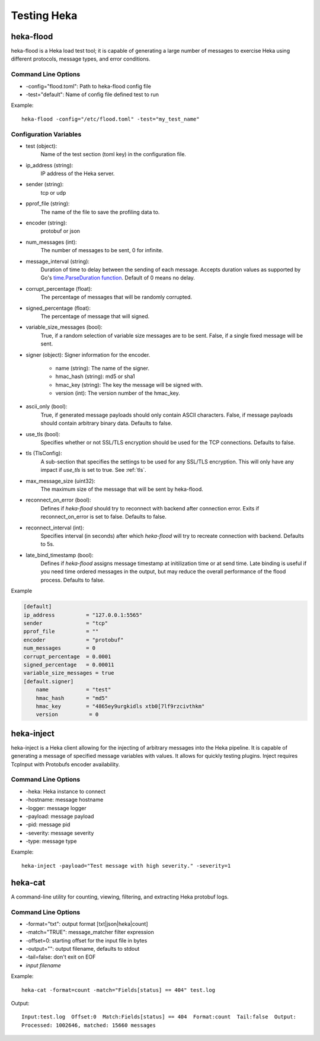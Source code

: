 .. testing:

============
Testing Heka
============

heka-flood
==========
heka-flood is a Heka load test tool; it is capable of generating a large
number of messages to exercise Heka using different protocols, message types,
and error conditions.

Command Line Options
--------------------
- -config="flood.toml": Path to heka-flood config file
- -test="default": Name of config file defined test to run

Example::

    heka-flood -config="/etc/flood.toml" -test="my_test_name"

Configuration Variables
-----------------------

- test (object):
    Name of the test section (toml key) in the configuration file.

- ip_address (string):
    IP address of the Heka server.

- sender (string):
    tcp or udp

- pprof_file (string):
    The name of the file to save the profiling data to.

- encoder (string):
    protobuf or json

- num_messages (int):
    The number of messages to be sent, 0 for infinite.

- message_interval (string):
    Duration of time to delay between the sending of each message. Accepts
    duration values as supported by Go's `time.ParseDuration function
    <http://golang.org/pkg/time/#ParseDuration>`_. Default of 0 means no
    delay.

- corrupt_percentage (float):
    The percentage of messages that will be randomly corrupted.

- signed_percentage (float):
    The percentage of message that will signed.

- variable_size_messages (bool):
    True, if a random selection of variable size messages are to be sent.
    False, if a single fixed message will be sent.

- signer (object): Signer information for the encoder.

    - name (string): The name of the signer.
    - hmac_hash (string): md5 or sha1
    - hmac_key (string): The key the message will be signed with.
    - version (int): The version number of the hmac_key.

- ascii_only (bool):
    True, if generated message payloads should only contain ASCII characters.
    False, if message payloads should contain arbitrary binary data. Defaults
    to false.

.. versionadded:: 0.5

- use_tls (bool):
    Specifies whether or not SSL/TLS encryption should be used for the TCP
    connections. Defaults to false.

- tls (TlsConfig):
    A sub-section that specifies the settings to be used for any SSL/TLS
    encryption. This will only have any impact if `use_tls` is set to true.
    See :ref:`tls`.

.. versionadded:: 0.9

- max_message_size (uint32):
    The maximum size of the message that will be sent by heka-flood.

.. versionadded:: 0.10

- reconnect_on_error (bool):
    Defines if `heka-flood` should try to reconnect with backend after connection error. Exits if reconnect_on_error is set to false.
    Defaults to false.

- reconnect_interval (int):
    Specifies interval (in seconds) after which `heka-flood` will try to recreate connection with backend.
    Defaults to 5s.

.. versionadded:: 0.11

- late_bind_timestamp (bool):
	Defines if `heka-flood` assigns message timestamp at initilization time or at send time.
	Late binding is useful if you need time ordered messages in the output, but may reduce the overall
	performance of the flood process.
	Defaults to false.

Example

.. code-block:: ini

    [default]                                  
    ip_address          = "127.0.0.1:5565"
    sender              = "tcp"
    pprof_file          = ""
    encoder             = "protobuf"
    num_messages        = 0
    corrupt_percentage  = 0.0001
    signed_percentage   = 0.00011
    variable_size_messages = true
    [default.signer]
        name            = "test"
        hmac_hash       = "md5"
        hmac_key        = "4865ey9urgkidls xtb0[7lf9rzcivthkm"
        version          = 0

heka-inject
===========
.. versionadded:: 0.5

heka-inject is a Heka client allowing for the injecting of arbitrary messages
into the Heka pipeline. It is capable of generating a message of specified
message variables with values. It allows for quickly testing plugins. Inject
requires TcpInput with Protobufs encoder availability.

Command Line Options
--------------------
- -heka: Heka instance to connect
- -hostname: message hostname
- -logger: message logger
- -payload: message payload
- -pid: message pid
- -severity: message severity
- -type: message type

Example::

    heka-inject -payload="Test message with high severity." -severity=1

heka-cat
========
.. versionadded:: 0.5

A command-line utility for counting, viewing, filtering, and extracting Heka
protobuf logs.

Command Line Options
--------------------
- -format="txt": output format [txt|json|heka|count]
- -match="TRUE": message_matcher filter expression
- -offset=0: starting offset for the input file in bytes
- -output="": output filename, defaults to stdout
- -tail=false: don't exit on EOF
- `input filename`

Example::

    heka-cat -format=count -match="Fields[status] == 404" test.log

Output::

    Input:test.log  Offset:0  Match:Fields[status] == 404  Format:count  Tail:false  Output:
    Processed: 1002646, matched: 15660 messages
    
